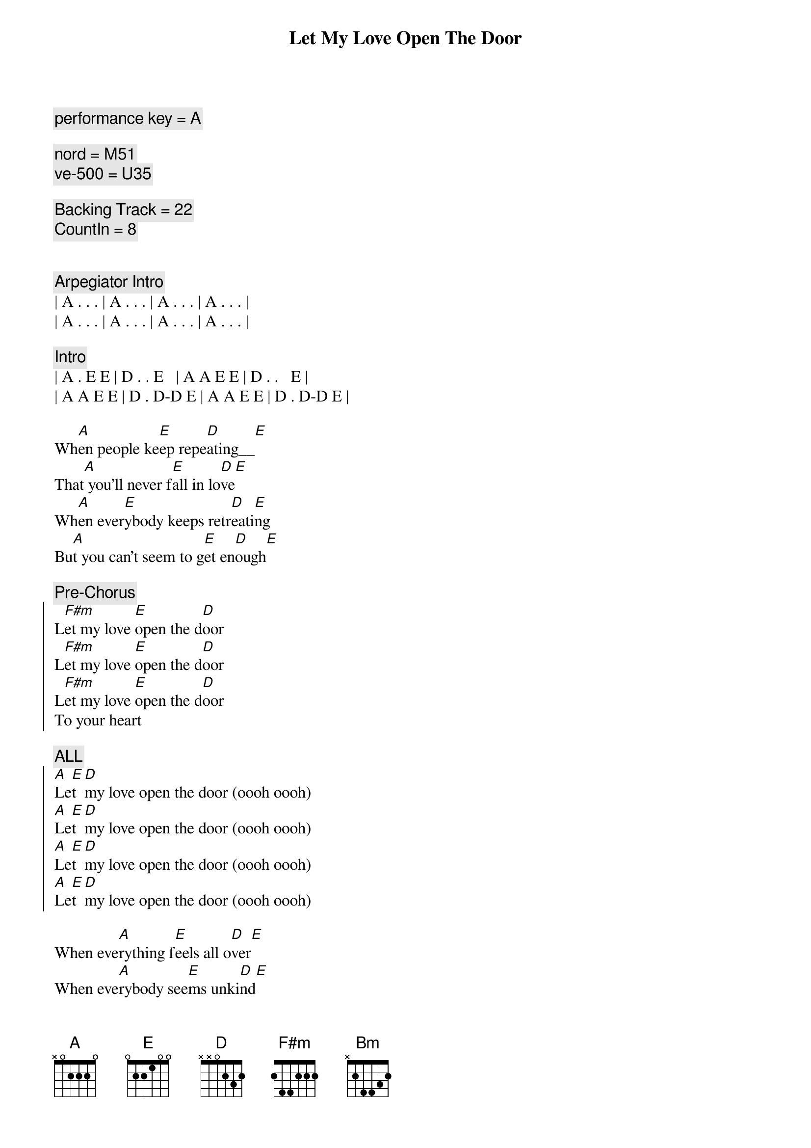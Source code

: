 {title: Let My Love Open The Door}
{artist: Pete Townsend}
{key: A}
{duration: 2:30}
{tempo: 165}
{comment: performance key = A}

{comment: nord = M51}
{comment: ve-500 = U35}

{comment: Backing Track = 22}
{comment: CountIn = 8}


{comment: Arpegiator Intro}
| A . . . | A . . . | A . . . | A . . . |
| A . . . | A . . . | A . . . | A . . . |

{comment: Intro}
| A . E E | D . . E   | A A E E | D . .   E |
| A A E E | D . D-D E | A A E E | D . D-D E |

{start_of_verse}
Wh[A]en people ke[E]ep repe[D]ating__[E]    
That[A] you'll never f[E]all in lo[D]ve[E]
Wh[A]en ever[E]ybody keeps retr[D]eati[E]ng   
Bu[A]t you can't seem to g[E]et en[D]ough[E]
{end_of_verse}

{comment: Pre-Chorus}
{start_of_chorus}
L[F#m]et my love [E]open the d[D]oor
L[F#m]et my love [E]open the d[D]oor
L[F#m]et my love [E]open the d[D]oor
To your heart
{end_of_chorus} 

{comment: ALL}
{start_of_chorus}
[A]Le[E]t [D]my love open the door (oooh oooh)
[A]Le[E]t [D]my love open the door (oooh oooh)
[A]Le[E]t [D]my love open the door (oooh oooh)
[A]Le[E]t [D]my love open the door (oooh oooh)
{end_of_chorus}

{start_of_verse}
When eve[A]rything f[E]eels all o[D]ver[E]
When eve[A]rybody see[E]ms unki[D]nd[E]
I'll g[A]ive you a f[E]our leaf c[D]lover[E]
Take a[A]ll the worry [E]out of your [D]mind[E]
{end_of_verse}

{comment: Pre-Chorus}
{start_of_chorus}
L[F#m]et my love [E]open the d[D]oor
L[F#m]et my love [E]open the d[D]oor
L[F#m]et my love [E]open the d[D]oor
To your heart
{end_of_chorus}

{comment: ALL}
{start_of_chorus}
[A]Le[E]t [D]my love open the door (to your heart)
[A]Le[E]t [D]my love open the door 
[A]Le[E]t [D]my love open the door 
[A]Le[E]t [D]my love open the door 
{end_of_chorus}

{comment: BRIDGE}
[F#m]I have the only key to your heart       
I [Bm]can stop you falling apart
[D]Try today you'll finally sway         
Com[E]e on and give me a chance to say

[F#m]Let my love open the door              
I[Bm]t's all I'm livin' for
[D]Release yourself from misery    
Only one thing's gonna set y[E]ou free

{start_of_verse}
That's my[A] l[E]ov[D]e [E]
That's my[A] l[E]ov[D]e [E]
{end_of_verse}

{comment: ALL}
{start_of_chorus}
[A]Le[E]t [D]my love open the door 
[A]Le[E]t [D]my love open the door 
[A]Le[E]t [D]my love open the door 
[A]Le[E]t [D]my love open the door 
{end_of_chorus}

{start_of_verse}
[A]When trage[E]dy befalls [D]you[E]
[A]Don't let them [E]drag you d[D]own[E]
[A]Love can [E]cure your [D]problems[E]
You're [A]so lucky [E]I'm arou[D]nd[E]
{end_of_verse}

{comment: ALL}
{start_of_chorus}
[A]Le[E]t [D]my love open the door 
[A]Le[E]t [D]my love open the door 
[A]Le[E]t [D]my love open the door (to your heart)
{end_of_chorus}

{comment: Outro - Arpegiator}
| A . . . | A . . . | A . . . | A . . . |

{comment: ref -> }
{comment: see https://youtu.be/77ajdGlGMwM?si=Y1qDtmD3fmio2h0E}
